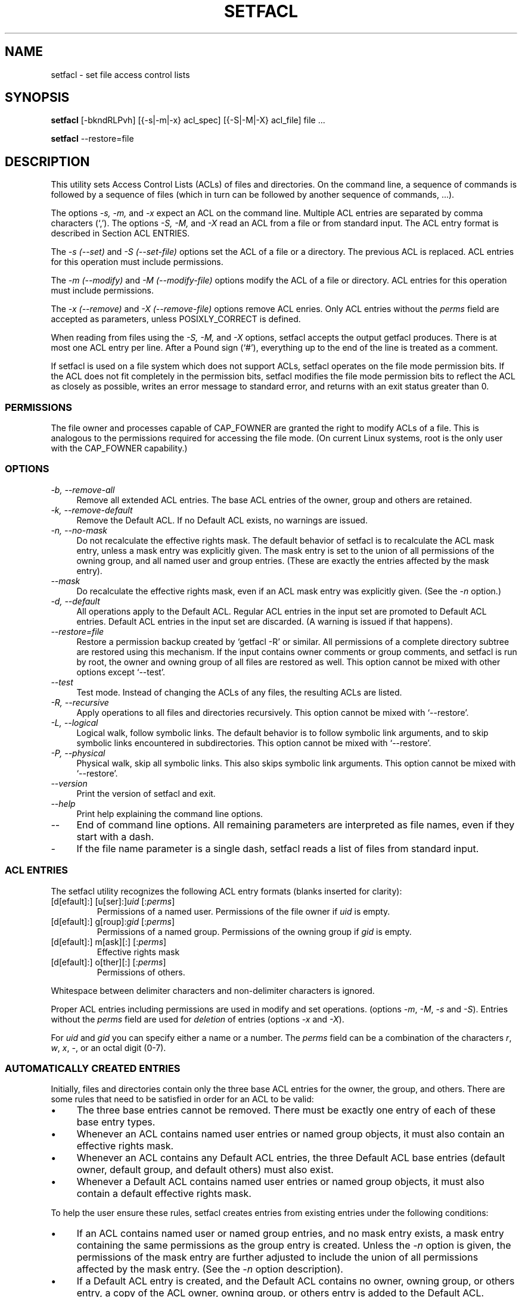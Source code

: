 .\" Access Control Lists manual pages
.\"
.\" (C) 2000 Andreas Gruenbacher, <a.gruenbacher@computer.org>
.\"
.\" This manual page may used unter the terms of the GNU LGPL license, either
.\" version 2 of this license, or (at your option) any later version.
.\"
.TH SETFACL 1 "ACL File Utilities" "May 2000" "Access Control Lists"
.SH NAME
setfacl \- set file access control lists
.SH SYNOPSIS

.B setfacl
[-bkndRLPvh] [{-s|-m|-x} acl_spec] [{-S|-M|-X} acl_file] file ...

.B setfacl
--restore=file

.SH DESCRIPTION
This utility sets Access Control Lists (ACLs) of files and directories.
On the command line, a sequence of commands is followed by a sequence of
files (which in turn can be followed by another sequence of commands, ...).

The options
.I -s, -m,
and
.I -x
expect an ACL on the command line. Multiple ACL entries are separated
by comma characters (`,'). The options
.I -S, -M,
and
.I -X
read an ACL from a file or from standard input. The ACL entry format is described in Section
ACL ENTRIES.

The
.IR "-s (--set)" " and " "-S (--set-file)"
options set the ACL of a file or a directory. The previous ACL is
replaced.
ACL entries for this operation must include permissions.

The
.IR "-m (--modify)" " and " "-M (--modify-file)"
options modify the ACL of a file or directory.
ACL entries for this operation must include permissions.

The
.IR "-x (--remove)" " and " "-X (--remove-file)"
options remove ACL enries. Only
ACL entries without the
.I perms
field are accepted as parameters, unless POSIXLY_CORRECT is defined.

When reading from files using the 
.I -S, -M,
and
.IR -X
options, setfacl accepts the output getfacl produces.
There is at most one ACL entry per line. After a Pound sign (`#'),
everything up to the end of the line is treated as a comment.

If setfacl is used on a file system which does not support ACLs, setfacl
operates on the file mode permission bits. If the ACL does not fit completely
in the permission bits, setfacl modifies the file mode permission bits to reflect the ACL as closely as possible, writes an error message to standard error, and returns with an exit status greater than 0.

.SS PERMISSIONS
The file owner and processes capable of CAP_FOWNER are granted the right
to modify ACLs of a file. This is analogous to the permissions required
for accessing the file mode. (On current Linux systems, root is the only
user with the CAP_FOWNER capability.)

.SS OPTIONS
.TP 4
.I -b, --remove-all
Remove all extended ACL entries. The base ACL entries of the owner, group and others are retained.
.TP 4
.I -k, --remove-default
Remove the Default ACL. If no Default ACL exists, no warnings are issued.
.TP 4
.I -n, --no-mask
Do not recalculate the effective rights mask. The default behavior of
setfacl is to recalculate the ACL mask entry, unless a mask entry was explicitly given.
The mask entry is set to the union of all permissions of the owning group, and all named user and group entries. (These are exactly the entries affected by the mask entry).
.TP 4
.I --mask
Do recalculate the effective rights mask, even if an ACL mask entry was explicitly given. (See the
.IR "-n " option.)
.TP 4
.I -d, --default
All operations apply to the Default ACL. Regular ACL entries in the
input set are promoted to Default ACL entries. Default ACL entries in
the input set are discarded. (A warning is issued if that happens).
.TP 4
.I --restore=file
Restore a permission backup created by `getfacl -R' or similar. All permissions
of a complete directory subtree are restored using this mechanism. If the input
contains owner comments or group comments, and setfacl is run by root, the
owner and owning group of all files are restored as well. This option cannot be mixed with other options except `--test'.
.TP 4
.I --test
Test mode. Instead of changing the ACLs of any files, the resulting ACLs are listed.
.TP 4
.I -R, --recursive
Apply operations to all files and directories recursively. This option cannot be mixed with `--restore'.
.TP 4
.I -L, --logical
Logical walk, follow symbolic links. The default behavior is to follow symbolic link arguments, and to skip symbolic links encountered
in subdirectories. This option cannot be mixed with `--restore'.
.TP 4
.I -P, --physical
Physical walk, skip all symbolic links. This also skips symbolic link arguments.
This option cannot be mixed with `--restore'.
.TP 4
.I --version
Print the version of setfacl and exit.
.TP 4
.I --help
Print help explaining the command line options.
.TP 4
.I --
End of command line options. All remaining parameters are interpreted as file names, even if they start with a dash.
.TP 4
.I -
If the file name parameter is a single dash, setfacl reads a list of files from standard input.

.SS ACL ENTRIES
The setfacl utility recognizes the following ACL entry formats (blanks
inserted for clarity):

.fam C
.TP
.RI "[d[efault]:] [u[ser]:]" "uid " [: perms ]
.fam T
Permissions of a named user. Permissions of the file owner if
.I uid
is empty.
.fam C
.TP
.RI "[d[efault]:] g[roup]:" "gid " [: perms ]
.fam T
Permissions of a named group. Permissions of the owning group if
.I gid
is empty.
.fam C
.TP
.RI "[d[efault]:] m[ask][:] [:" perms ]
.fam T
Effective rights mask
.fam C
.TP
.RI "[d[efault]:] o[ther][:] [:" perms ]
.fam T
Permissions of others.
.PP
Whitespace between delimiter characters and non-delimiter characters is ignored.
.PP
.PP
Proper ACL entries including permissions are used in modify and set operations. (options
.IR -m ", " -M ", " -s " and " -S ).
Entries without the
.I perms
field are used for
.I deletion
of entries (options
.IR -x " and " -X ).
.PP
For
.I uid
and
.I gid
you can specify either a name or a number. The
.I perms
field can be a combination of the characters
.IR r ", " w ", " x ", " \- ,
or an octal digit (0-7).

.SS AUTOMATICALLY CREATED ENTRIES
Initially, files and directories contain only the three base ACL entries
for the owner, the group, and others. There are some rules that
need to be satisfied in order for an ACL to be valid:
.IP \(bu 4
The three base entries cannot be removed. There must be exactly one
entry of each of these base entry types.
.IP \(bu 4
Whenever an ACL contains named user entries or named group objects,
it must also contain an effective rights mask.
.IP \(bu 4
Whenever an ACL contains any Default ACL entries, the three Default ACL
base entries (default owner, default group, and default others) must also exist.
.IP \(bu 4
Whenever a Default ACL contains named user entries or named group objects,
it must also contain a default effective rights mask.
.PP
To help the user ensure these rules, setfacl creates entries from existing
entries under the following conditions:
.IP \(bu 4
If an ACL contains named user or named group entries, and
no mask entry exists, a mask entry containing the same permissions as
the group entry is created. Unless the
.I -n
option is given, the permissions of the mask entry are further adjusted to include the union of all permissions affected by the mask entry. (See the
.I -n
option description).
.IP \(bu 4
If a Default ACL entry is created, and the Default ACL contains no
owner, owning group, or others entry, a copy of the ACL owner, owning group, or others entry is added to the Default ACL.
.IP \(bu 4
If a Default ACL contains named user entries or named group entries, and no mask entry exists, a mask entry containing the same permissions as the default Default ACL's group entry is added. Unless the
.I -n
option is given, the permissions of the mask entry are further adjusted to inclu
de the union of all permissions affected by the mask entry. (See the
.I -n
option description).
.PP
.SH EXAMPLES
.PP
Granting an additional user read access
.RS
.fam C
setfacl -m u:lisa:r file
.fam T
.RE
.PP
Revoking write access from all groups and all named users (using the effective rights mask)
.RS
.fam C
setfacl -m m::rx file
.fam T
.RE
.PP
Removing a named group entry from a file's ACL
.RS
.fam C
setfacl -x g:staff file
.fam T
.RE
.PP
Copying the ACL of one file to another
.RS
.fam C
getfacl file1 | setfacl -S- file2
.fam T
.RE
.PP
Copying the access ACL into the Default ACL
.RS
.fam C
getfacl -a dir | setfacl -d -M- dir
.fam T
.RE
.SH CONFORMANCE TO POSIX 1003.1e DRAFT STANDARD 17
If the environment variable POSIXLY_CORRECT is defined, the default behavior of setfacl changes as follows: All non-standard options are disabled.
The ``default:'' prefix is disabled.
The
.IR -x " and " -X
options also accept permission fields (and ignore them). 
.SH AUTHOR
Andreas Gruenbacher,
.RI < a.gruenbacher@computer.org >.

Please send your bug reports, suggested features and comments to the
above address.
.SH SEE ALSO
.BR getfacl "(1), " chmod "(1), " umask "(1), " acl (5)
